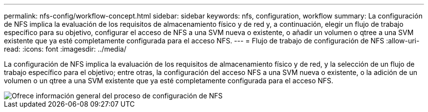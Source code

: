---
permalink: nfs-config/workflow-concept.html 
sidebar: sidebar 
keywords: nfs, configuration, workflow 
summary: La configuración de NFS implica la evaluación de los requisitos de almacenamiento físico y de red y, a continuación, elegir un flujo de trabajo específico para su objetivo, configurar el acceso de NFS a una SVM nueva o existente, o añadir un volumen o qtree a una SVM existente que ya esté completamente configurada para el acceso NFS. 
---
= Flujo de trabajo de configuración de NFS
:allow-uri-read: 
:icons: font
:imagesdir: ../media/


[role="lead"]
La configuración de NFS implica la evaluación de los requisitos de almacenamiento físico y de red, y la selección de un flujo de trabajo específico para el objetivo; entre otras, la configuración del acceso NFS a una SVM nueva o existente, o la adición de un volumen o un qtree a una SVM existente que ya esté completamente configurada para el acceso NFS.

image::../media/nfs-config-pg-workflow_ieops-1616.png[Ofrece información general del proceso de configuración de NFS,including the steps that occur before NFS setup begins,and the steps that can be optionally performed afterwards.]
